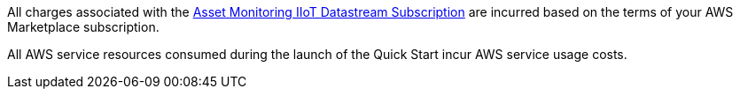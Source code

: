 // Include details about any licenses and how to sign up. Provide links as appropriate. If no licenses are required, clarify that. The following paragraphs provide examples of details you can provide. Remove italics, and rephrase as appropriate.

All charges associated with the https://aws.amazon.com/marketplace/pp/prodview-mw4hwqut2buww?ref_=srh_res_product_title[Asset Monitoring IIoT Datastream Subscription] are incurred based on the terms of your AWS Marketplace subscription.

All AWS service resources consumed during the launch of the Quick Start incur AWS service usage costs.
